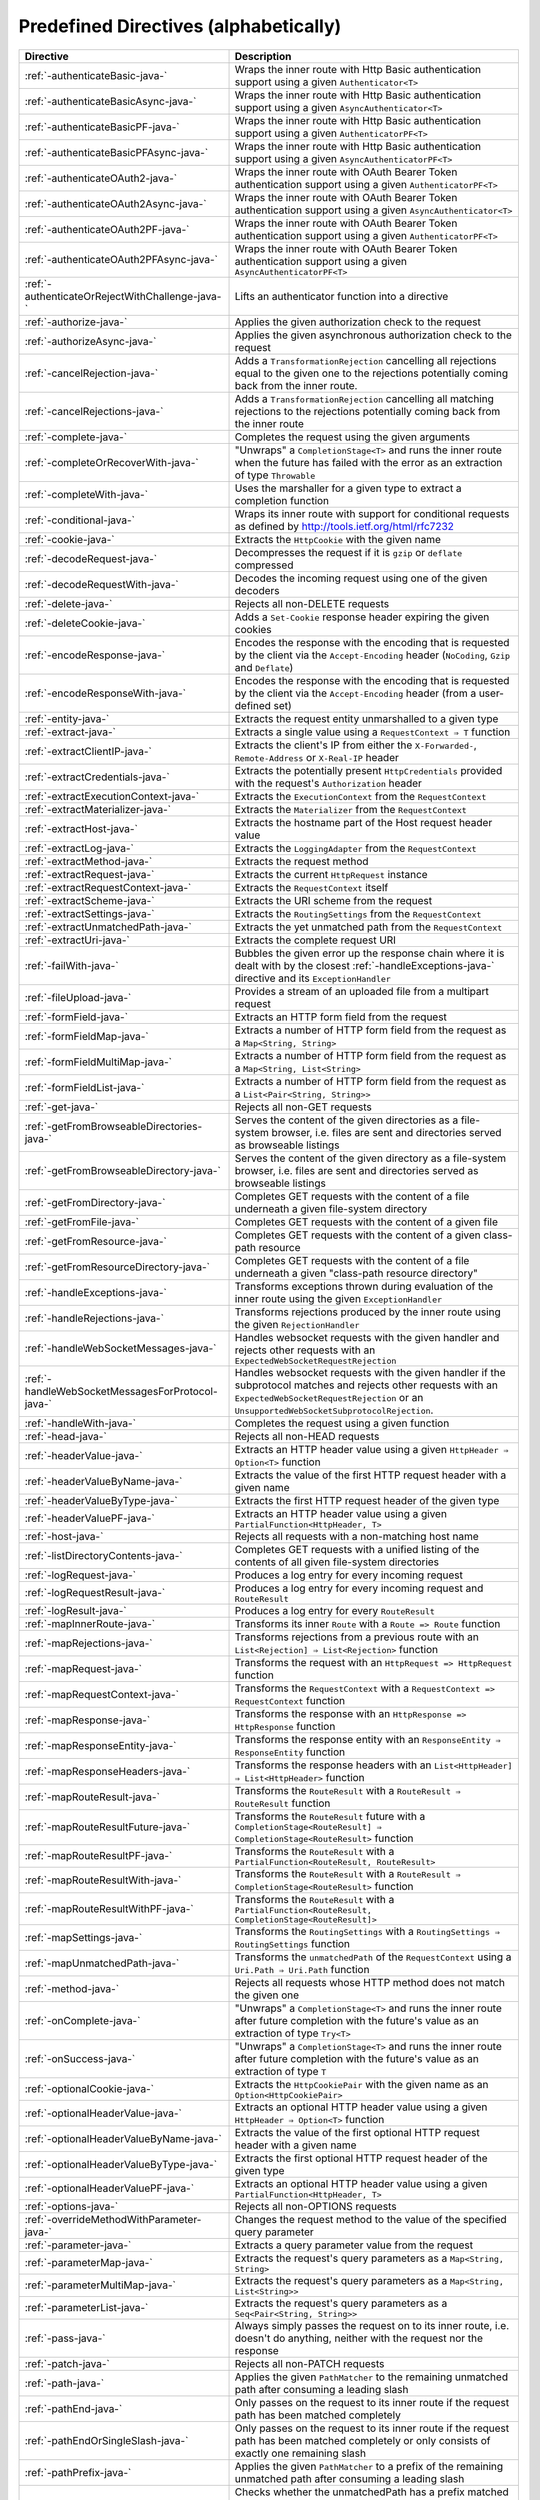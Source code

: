 .. _Predefined Directives-java:

Predefined Directives (alphabetically)
======================================

================================================ ============================================================================
Directive                                        Description
================================================ ============================================================================
:ref:`-authenticateBasic-java-`                  Wraps the inner route with Http Basic authentication support using a given ``Authenticator<T>``
:ref:`-authenticateBasicAsync-java-`             Wraps the inner route with Http Basic authentication support using a given ``AsyncAuthenticator<T>``
:ref:`-authenticateBasicPF-java-`                Wraps the inner route with Http Basic authentication support using a given ``AuthenticatorPF<T>``
:ref:`-authenticateBasicPFAsync-java-`           Wraps the inner route with Http Basic authentication support using a given ``AsyncAuthenticatorPF<T>``
:ref:`-authenticateOAuth2-java-`                 Wraps the inner route with OAuth Bearer Token authentication support using a given ``AuthenticatorPF<T>``
:ref:`-authenticateOAuth2Async-java-`            Wraps the inner route with OAuth Bearer Token authentication support using a given ``AsyncAuthenticator<T>``
:ref:`-authenticateOAuth2PF-java-`               Wraps the inner route with OAuth Bearer Token authentication support using a given ``AuthenticatorPF<T>``
:ref:`-authenticateOAuth2PFAsync-java-`          Wraps the inner route with OAuth Bearer Token authentication support using a given ``AsyncAuthenticatorPF<T>``
:ref:`-authenticateOrRejectWithChallenge-java-`  Lifts an authenticator function into a directive 
:ref:`-authorize-java-`                          Applies the given authorization check to the request
:ref:`-authorizeAsync-java-`                     Applies the given asynchronous authorization check to the request 
:ref:`-cancelRejection-java-`                    Adds a ``TransformationRejection`` cancelling all rejections equal to the given one to the rejections potentially coming back from the inner route. 
:ref:`-cancelRejections-java-`                   Adds a ``TransformationRejection`` cancelling all matching rejections to the rejections potentially coming back from the inner route
:ref:`-complete-java-`                           Completes the request using the given arguments
:ref:`-completeOrRecoverWith-java-`              "Unwraps" a ``CompletionStage<T>`` and runs the inner route when the future has failed with the error as an extraction of type ``Throwable``
:ref:`-completeWith-java-`                       Uses the marshaller for a given type to extract a completion function
:ref:`-conditional-java-`                        Wraps its inner route with support for conditional requests as defined by http://tools.ietf.org/html/rfc7232
:ref:`-cookie-java-`                             Extracts the ``HttpCookie`` with the given name
:ref:`-decodeRequest-java-`                      Decompresses the  request if it is ``gzip`` or ``deflate`` compressed
:ref:`-decodeRequestWith-java-`                  Decodes the incoming request using one of the given decoders
:ref:`-delete-java-`                             Rejects all non-DELETE requests
:ref:`-deleteCookie-java-`                       Adds a ``Set-Cookie`` response header expiring the given cookies
:ref:`-encodeResponse-java-`                     Encodes the response with the encoding that is requested by the client via the ``Accept-Encoding`` header (``NoCoding``, ``Gzip`` and ``Deflate``)
:ref:`-encodeResponseWith-java-`                 Encodes the response with the encoding that is requested by the client via the ``Accept-Encoding`` header (from a user-defined set)
:ref:`-entity-java-`                             Extracts the request entity unmarshalled to a given type
:ref:`-extract-java-`                            Extracts a single value using a ``RequestContext ⇒ T`` function
:ref:`-extractClientIP-java-`                    Extracts the client's IP from either the ``X-Forwarded-``, ``Remote-Address`` or ``X-Real-IP`` header
:ref:`-extractCredentials-java-`                 Extracts the potentially present ``HttpCredentials`` provided with the request's ``Authorization`` header
:ref:`-extractExecutionContext-java-`            Extracts the ``ExecutionContext`` from the ``RequestContext``
:ref:`-extractMaterializer-java-`                Extracts the ``Materializer`` from the ``RequestContext``
:ref:`-extractHost-java-`                        Extracts the hostname part of the Host request header value
:ref:`-extractLog-java-`                         Extracts the ``LoggingAdapter`` from the ``RequestContext``
:ref:`-extractMethod-java-`                      Extracts the request method
:ref:`-extractRequest-java-`                     Extracts the current ``HttpRequest`` instance
:ref:`-extractRequestContext-java-`              Extracts the ``RequestContext`` itself
:ref:`-extractScheme-java-`                      Extracts the URI scheme from the request
:ref:`-extractSettings-java-`                    Extracts the ``RoutingSettings`` from the ``RequestContext``
:ref:`-extractUnmatchedPath-java-`               Extracts the yet unmatched path from the ``RequestContext``
:ref:`-extractUri-java-`                         Extracts the complete request URI
:ref:`-failWith-java-`                           Bubbles the given error up the response chain where it is dealt with by the closest :ref:`-handleExceptions-java-` directive and its ``ExceptionHandler``
:ref:`-fileUpload-java-`                         Provides a stream of an uploaded file from a multipart request
:ref:`-formField-java-`                          Extracts an HTTP form field from the request
:ref:`-formFieldMap-java-`                       Extracts a number of HTTP form field from the request as a ``Map<String, String>``
:ref:`-formFieldMultiMap-java-`                  Extracts a number of HTTP form field from the request as a ``Map<String, List<String>``
:ref:`-formFieldList-java-`                      Extracts a number of HTTP form field from the request as a ``List<Pair<String, String>>``
:ref:`-get-java-`                                Rejects all non-GET requests
:ref:`-getFromBrowseableDirectories-java-`       Serves the content of the given directories as a file-system browser, i.e. files are sent and directories served as browseable listings
:ref:`-getFromBrowseableDirectory-java-`         Serves the content of the given directory as a file-system browser, i.e. files are sent and directories served as browseable listings
:ref:`-getFromDirectory-java-`                   Completes GET requests with the content of a file underneath a given file-system directory
:ref:`-getFromFile-java-`                        Completes GET requests with the content of a given file
:ref:`-getFromResource-java-`                    Completes GET requests with the content of a given class-path resource
:ref:`-getFromResourceDirectory-java-`           Completes GET requests with the content of a file underneath a given "class-path resource directory"
:ref:`-handleExceptions-java-`                   Transforms exceptions thrown during evaluation of the inner route using the given ``ExceptionHandler``
:ref:`-handleRejections-java-`                   Transforms rejections produced by the inner route using the given ``RejectionHandler``
:ref:`-handleWebSocketMessages-java-`            Handles websocket requests with the given handler and rejects other requests with an ``ExpectedWebSocketRequestRejection``
:ref:`-handleWebSocketMessagesForProtocol-java-` Handles websocket requests with the given handler if the subprotocol matches and rejects other requests with an ``ExpectedWebSocketRequestRejection`` or an ``UnsupportedWebSocketSubprotocolRejection``.
:ref:`-handleWith-java-`                         Completes the request using a given function
:ref:`-head-java-`                               Rejects all non-HEAD requests
:ref:`-headerValue-java-`                        Extracts an HTTP header value using a given ``HttpHeader ⇒ Option<T>`` function
:ref:`-headerValueByName-java-`                  Extracts the value of the first HTTP request header with a given name
:ref:`-headerValueByType-java-`                  Extracts the first HTTP request header of the given type
:ref:`-headerValuePF-java-`                      Extracts an HTTP header value using a given ``PartialFunction<HttpHeader, T>``
:ref:`-host-java-`                               Rejects all requests with a non-matching host name
:ref:`-listDirectoryContents-java-`              Completes GET requests with a unified listing of the contents of all given file-system directories
:ref:`-logRequest-java-`                         Produces a log entry for every incoming request
:ref:`-logRequestResult-java-`                   Produces a log entry for every incoming request and ``RouteResult``
:ref:`-logResult-java-`                          Produces a log entry for every ``RouteResult``
:ref:`-mapInnerRoute-java-`                      Transforms its inner ``Route`` with a ``Route => Route`` function
:ref:`-mapRejections-java-`                      Transforms rejections from a previous route with an ``List<Rejection] ⇒ List<Rejection>`` function
:ref:`-mapRequest-java-`                         Transforms the request with an ``HttpRequest => HttpRequest`` function
:ref:`-mapRequestContext-java-`                  Transforms the ``RequestContext`` with a ``RequestContext => RequestContext`` function
:ref:`-mapResponse-java-`                        Transforms the response with an ``HttpResponse => HttpResponse`` function
:ref:`-mapResponseEntity-java-`                  Transforms the response entity with an ``ResponseEntity ⇒ ResponseEntity`` function
:ref:`-mapResponseHeaders-java-`                 Transforms the response headers with an ``List<HttpHeader] ⇒ List<HttpHeader>`` function
:ref:`-mapRouteResult-java-`                     Transforms the ``RouteResult`` with a ``RouteResult ⇒ RouteResult`` function
:ref:`-mapRouteResultFuture-java-`               Transforms the ``RouteResult`` future with a ``CompletionStage<RouteResult] ⇒ CompletionStage<RouteResult>`` function
:ref:`-mapRouteResultPF-java-`                   Transforms the ``RouteResult`` with a ``PartialFunction<RouteResult, RouteResult>``
:ref:`-mapRouteResultWith-java-`                 Transforms the ``RouteResult`` with a ``RouteResult ⇒ CompletionStage<RouteResult>`` function
:ref:`-mapRouteResultWithPF-java-`               Transforms the ``RouteResult`` with a ``PartialFunction<RouteResult, CompletionStage<RouteResult]>``
:ref:`-mapSettings-java-`                        Transforms the ``RoutingSettings`` with a ``RoutingSettings ⇒ RoutingSettings`` function
:ref:`-mapUnmatchedPath-java-`                   Transforms the ``unmatchedPath`` of the ``RequestContext`` using a ``Uri.Path ⇒ Uri.Path`` function
:ref:`-method-java-`                             Rejects all requests whose HTTP method does not match the given one
:ref:`-onComplete-java-`                         "Unwraps" a ``CompletionStage<T>`` and runs the inner route after future completion with the future's value as an extraction of type ``Try<T>``
:ref:`-onSuccess-java-`                          "Unwraps" a ``CompletionStage<T>`` and runs the inner route after future completion with the future's value as an extraction of type ``T``
:ref:`-optionalCookie-java-`                     Extracts the ``HttpCookiePair`` with the given name as an ``Option<HttpCookiePair>``
:ref:`-optionalHeaderValue-java-`                Extracts an optional HTTP header value using a given ``HttpHeader ⇒ Option<T>`` function
:ref:`-optionalHeaderValueByName-java-`          Extracts the value of the first optional HTTP request header with a given name
:ref:`-optionalHeaderValueByType-java-`          Extracts the first optional HTTP request header of the given type
:ref:`-optionalHeaderValuePF-java-`              Extracts an optional HTTP header value using a given ``PartialFunction<HttpHeader, T>``
:ref:`-options-java-`                            Rejects all non-OPTIONS requests
:ref:`-overrideMethodWithParameter-java-`        Changes the request method to the value of the specified query parameter
:ref:`-parameter-java-`                          Extracts a query parameter value from the request
:ref:`-parameterMap-java-`                       Extracts the request's query parameters as a ``Map<String, String>``
:ref:`-parameterMultiMap-java-`                  Extracts the request's query parameters as a ``Map<String, List<String>>``
:ref:`-parameterList-java-`                      Extracts the request's query parameters as a ``Seq<Pair<String, String>>``
:ref:`-pass-java-`                               Always simply passes the request on to its inner route, i.e. doesn't do anything, neither with the request nor the response
:ref:`-patch-java-`                              Rejects all non-PATCH requests
:ref:`-path-java-`                               Applies the given ``PathMatcher`` to the remaining unmatched path after consuming a leading slash
:ref:`-pathEnd-java-`                            Only passes on the request to its inner route if the request path has been matched completely
:ref:`-pathEndOrSingleSlash-java-`               Only passes on the request to its inner route if the request path has been matched completely or only consists of exactly one remaining slash
:ref:`-pathPrefix-java-`                         Applies the given ``PathMatcher`` to a prefix of the remaining unmatched path after consuming a leading slash
:ref:`-pathPrefixTest-java-`                     Checks whether the unmatchedPath has a prefix matched by the given ``PathMatcher`` after implicitly consuming a leading slash
:ref:`-pathSingleSlash-java-`                    Only passes on the request to its inner route if the request path consists of exactly one remaining slash
:ref:`-pathSuffix-java-`                         Applies the given ``PathMatcher`` to a suffix of the remaining unmatched path (Caution: check java!)
:ref:`-pathSuffixTest-java-`                     Checks whether the unmatched path has a suffix matched by the given ``PathMatcher`` (Caution: check java!)
:ref:`-post-java-`                               Rejects all non-POST requests
:ref:`-provide-java-`                            Injects a given value into a directive
:ref:`-put-java-`                                Rejects all non-PUT requests
:ref:`-rawPathPrefix-java-`                      Applies the given matcher directly to a prefix of the unmatched path of the ``RequestContext``, without implicitly consuming a leading slash
:ref:`-rawPathPrefixTest-java-`                  Checks whether the unmatchedPath has a prefix matched by the given ``PathMatcher``
:ref:`-recoverRejections-java-`                  Transforms rejections from the inner route with an ``List<Rejection] ⇒ RouteResult`` function
:ref:`-recoverRejectionsWith-java-`              Transforms rejections from the inner route with an ``List<Rejection] ⇒ CompletionStage<RouteResult>`` function
:ref:`-redirect-java-`                           Completes the request with redirection response of the given type to the given URI
:ref:`-redirectToNoTrailingSlashIfPresent-java-` If the request path ends with a slash, redirects to the same uri without trailing slash in the path
:ref:`-redirectToTrailingSlashIfMissing-java-`   If the request path doesn't end with a slash, redirects to the same uri with trailing slash in the path
:ref:`-reject-java-`                             Rejects the request with the given rejections
:ref:`-rejectEmptyResponse-java-`                Converts responses with an empty entity into (empty) rejections
:ref:`-requestEncodedWith-java-`                 Rejects the request with an ``UnsupportedRequestEncodingRejection`` if its encoding doesn't match the given one
:ref:`-requestEntityEmpty-java-`                 Rejects if the request entity is non-empty
:ref:`-requestEntityPresent-java-`               Rejects with a ``RequestEntityExpectedRejection`` if the request entity is empty
:ref:`-respondWithDefaultHeader-java-`           Adds a given response header if the response doesn't already contain a header with the same name
:ref:`-respondWithDefaultHeaders-java-`          Adds the subset of the given headers to the response which doesn't already have a header with the respective name present in the response
:ref:`-respondWithHeader-java-`                  Unconditionally adds a given header to the outgoing response
:ref:`-respondWithHeaders-java-`                 Unconditionally adds the given headers to the outgoing response
:ref:`-responseEncodingAccepted-java-`           Rejects the request with an ``UnacceptedResponseEncodingRejection`` if the given response encoding is not accepted by the client
:ref:`-scheme-java-`                             Rejects all requests whose URI scheme doesn't match the given one
:ref:`-selectPreferredLanguage-java-`            Inspects the request's ``Accept-Language`` header and determines, which of a given set of language alternatives is preferred by the client
:ref:`-setCookie-java-`                          Adds a ``Set-Cookie`` response header with the given cookies
:ref:`-uploadedFile-java-`                       Streams one uploaded file from a multipart request to a file on disk
:ref:`-validate-java-`                           Checks a given condition before running its inner route
:ref:`-withoutRequestTimeout-java-`              Disables :ref:`request timeouts <request-timeout>` for a given route.
:ref:`-withExecutionContext-java-`               Runs its inner route with the given alternative ``ExecutionContext``
:ref:`-withMaterializer-java-`                   Runs its inner route with the given alternative ``Materializer``
:ref:`-withLog-java-`                            Runs its inner route with the given alternative ``LoggingAdapter``
:ref:`-withRangeSupport-java-`                   Adds ``Accept-Ranges: bytes`` to responses to GET requests, produces partial responses if the initial request contained a valid ``Range`` header
:ref:`-withRequestTimeout-java-`                 Configures the :ref:`request timeouts <request-timeout>` for a given route.
:ref:`-withRequestTimeoutResponse-java-`         Prepares the ``HttpResponse`` that is emitted if a request timeout is triggered. ``RequestContext => RequestContext`` function
:ref:`-withSettings-java-`                       Runs its inner route with the given alternative ``RoutingSettings``
================================================ ============================================================================

